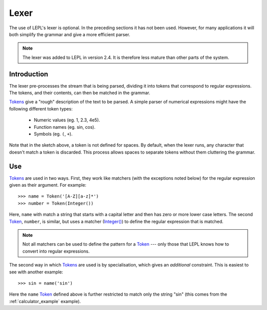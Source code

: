 
.. index:: lexer
.. _lexer:

Lexer
=====

The use of LEPL's lexer is optional.  In the preceding sections it has not
been used.  However, for many applications it will both simplify the grammar
and give a more efficient parser.

.. note::

   The lexer was added to LEPL in version 2.4.  It is therefore less mature
   than other parts of the system.


Introduction
------------

The lexer pre-processes the stream that is being parsed, dividing it into
tokens that correspond to regular expressions.  The tokens, and their
contents, can then be matched in the grammar.

`Tokens <api/redirect.html#lepl.lexer.matchers.Token>`_ give a "rough"
description of the text to be parsed.  A simple parser of numerical
expressions might have the following different token types:

  * Numeric values (eg. 1, 2.3, 4e5).

  * Function names (eg. sin, cos).

  * Symbols (eg. ``(``, ``+``).

Note that in the sketch above, a token is not defined for spaces.  By default,
when the lexer runs, any character that doesn't match a token is discarded.
This process allows spaces to separate tokens without them cluttering the
grammar.


Use
---

`Tokens <api/redirect.html#lepl.lexer.matchers.Token>`_ are used in two ways.
First, they work like matchers (with the exceptions noted below) for the
regular expression given as their argument.  For example::

  >>> name = Token('[A-Z][a-z]*')
  >>> number = Token(Integer())

Here, ``name`` with match a string that starts with a capital letter and then
has zero or more lower case letters.  The second `Token
<api/redirect.html#lepl.lexer.matchers.Token>`_, ``number``, is similar, but
uses a matcher (`Integer() <api/redirect.html#lepl.matchers.Integer>`_) to
define the regular expression that is matched.

.. note::

  Not all matchers can be used to define the pattern for a `Token
  <api/redirect.html#lepl.lexer.matchers.Token>`_ --- only those that LEPL
  knows how to convert into regular expressions.

The second way in which `Tokens
<api/redirect.html#lepl.lexer.matchers.Token>`_ are used is by specialisation,
which gives an *additional* constraint.  This is easiest to see with another
example::

  >>> sin = name('sin')

Here the ``name`` `Token <api/redirect.html#lepl.lexer.matchers.Token>`_ defined above
is further restricted to match only the string "sin" (this comes from the
:ref:`calculator_example` example).
